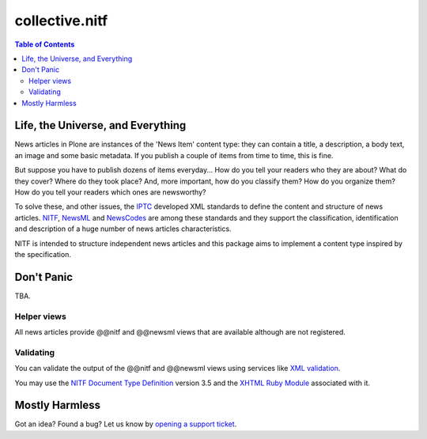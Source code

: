 ===============
collective.nitf
===============

.. contents:: Table of Contents

Life, the Universe, and Everything
----------------------------------

News articles in Plone are instances of the 'News Item' content type: they can
contain a title, a description, a body text, an image and some basic metadata.
If you publish a couple of items from time to time, this is fine.

But suppose you have to publish dozens of items everyday... How do you tell
your readers who they are about? What do they cover? Where do they took place?
And, more important, how do you classify them? How do you organize them? How
do you tell your readers which ones are newsworthy?

To solve these, and other issues, the `IPTC`_ developed XML standards to
define the content and structure of news articles. `NITF`_, `NewsML`_ and
`NewsCodes`_ are among these standards and they support the classification,
identification and description of a huge number of news articles
characteristics.

NITF is intended to structure independent news articles and this package aims
to implement a content type inspired by the specification.

Don't Panic
-----------

TBA.

Helper views
^^^^^^^^^^^^

All news articles provide @@nitf and @@newsml views that are available
although are not registered.

Validating
^^^^^^^^^^

You can validate the output of the @@nitf and @@newsml views using services
like `XML validation`_.

You may use the `NITF Document Type Definition`_ version 3.5 and the `XHTML
Ruby Module`_ associated with it.

Mostly Harmless
---------------

.. image:: https://secure.travis-ci.org/collective/collective.nitf.png
    :target: http://travis-ci.org/collective/collective.nitf

Got an idea? Found a bug? Let us know by `opening a support ticket`_.

.. _`Dexterity`: http://pypi.python.org/pypi/plone.app.dexterity
.. _`IPTC`: http://www.iptc.org/
.. _`NewsCodes`: http://www.iptc.org/NewsCodes/
.. _`NewsML`: http://www.newsml.org/
.. _`NITF`: http://www.nitf.org/
.. _`NITF Document Type Definition`: http://www.iptc.org/std/NITF/3.5/specification/nitf-3-5.dtd
.. _`XHTML Ruby Module`: http://www.iptc.org/std/NITF/3.5/specification/xhtml-ruby-1.mod
.. _`XML validation`: http://www.xmlvalidation.com/
.. _`opening a support ticket`: https://github.com/collective/collective.nitf/issues

